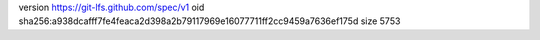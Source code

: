 version https://git-lfs.github.com/spec/v1
oid sha256:a938dcafff7fe4feaca2d398a2b79117969e16077711ff2cc9459a7636ef175d
size 5753
